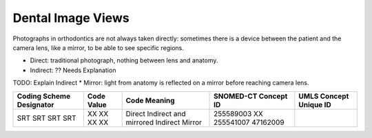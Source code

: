 Dental Image Views
=================

Photographs in orthodontics are not always taken directly: sometimes there is a
device between the patient and the camera lens, like a mirror, to be able to see
specific regions.

* Direct: traditional photograph, nothing between lens and anatomy.
* Indirect: ?? Needs Explanation
TODO: Explain Indirect
* Mirror: light from anatomy is reflected on a mirror before reaching camera lens.

+--------------------------+------------+-----------------------+----------------------+------------------------+
| Coding Scheme Designator | Code Value |     Code Meaning      | SNOMED-CT Concept ID | UMLS Concept Unique ID |
+==========================+============+=======================+======================+========================+
| SRT                      | XX         | Direct                | 255589003            |                        |
| SRT                      | XX         | Indirect and mirrored | XX                   |                        |
| SRT                      | XX         | Indirect              | 255541007            |                        |
| SRT                      | XX         | Mirror                | 47162009             |                        |
+--------------------------+------------+-----------------------+----------------------+------------------------+

